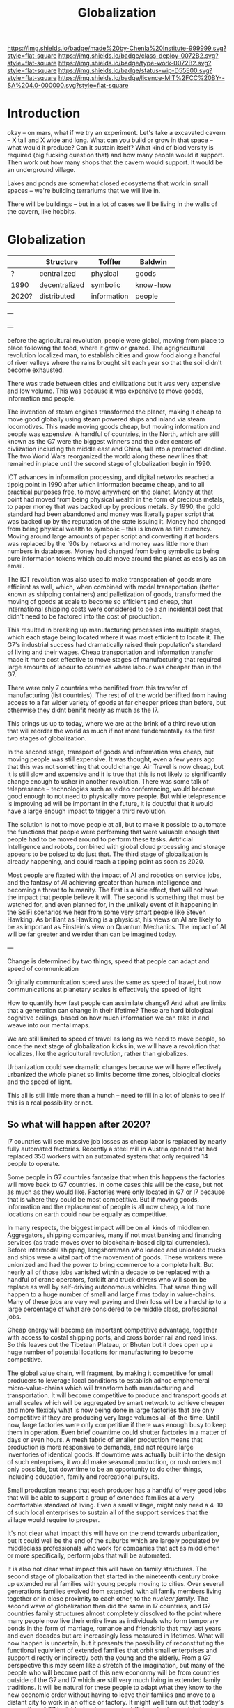 #   -*- mode: org; fill-column: 60 -*-
#+TITLE: Globalization
#+STARTUP: showall
#+TOC: headlines 4
#+PROPERTY: filename
  :PROPERTIES:
  :CUSTOM_ID: 
  :Name:      /home/deerpig/proj/chenla/deploy/deploy-globalization.org
  :Created:   2017-06-25T09:40@Prek Leap (11.642600N-104.919210W)
  :ID:        ec8d8f98-5f36-46c6-b007-62d9cbe293bd
  :VER:       551630498.146743026
  :GEO:       48P-491193-1287029-15
  :BXID:      proj:KQC2-1033
  :Class:     deploy
  :Type:      work
  :Status:    wip 
  :Licence:   MIT/CC BY-SA 4.0
  :END:

[[https://img.shields.io/badge/made%20by-Chenla%20Institute-999999.svg?style=flat-square]] 
[[https://img.shields.io/badge/class-deploy-0072B2.svg?style=flat-square]]
[[https://img.shields.io/badge/type-work-0072B2.svg?style=flat-square]]
[[https://img.shields.io/badge/status-wip-D55E00.svg?style=flat-square]]
[[https://img.shields.io/badge/licence-MIT%2FCC%20BY--SA%204.0-000000.svg?style=flat-square]]


* Introduction

okay -- on mars, what if we try an experiment.  Let's take a
excavated cavern -- X tall and X wide and long.  What can
you build or grow in that space -- what would it produce?
Can it sustain itself?  What kind of biodiversity is
required (big fucking question that) and how many people
would it support.  Then work out how many shops that the
cavern would support.  It would be an underground village.

Lakes and ponds are somewhat closed ecosystems that work in
small spaces -- we're building terrariums that we will live
in.

There will be buildings -- but in a lot of cases we'll be
living in the walls of the cavern, like hobbits.

* Globalization

  |       | Structure     | Toffler     | Baldwin  |
  |-------+---------------+-------------+----------|
  | ?     | centralized   | physical    | goods    |
  | 1990  | decentralized | symbolic    | know-how |
  | 2020? | distributed   | information | people   |
  
---




---


before the agricultural revolution, people were global,
moving from place to place following the food, where it grew
or grazed.  The agrigricultural revolution localized man, to
establish cities and grow food along a handful of river
valleys where the rains brought silt each year so that the
soil didn't become exhausted.

There was trade between cities and civilizations but it was
very expensive and low volume.   This was because it was
expensive to move goods, information and people.

The invention of steam engines transformed the planet,
making it cheap to move good globally using steam powered
ships and inland via steam locomotives.  This made moving
goods cheap, but moving information and people was
expensive.  A handful of countries, in the North, which are
still known as the G7 were the biggest winners and the older
centers of civlization including the middle east and China,
fall into a protracted decline.  The two World Wars
reorganized the world along these new lines that remained in
place until the second stage of globalization begin in 1990.

ICT advances in information processing, and digital networks
reached a tippig point in 1990 after which information
became cheap, and to all practical purposes free, to move
anywhere on the planet.  Money at that point had moved from
being physical wealth in the form of precious metals, to
paper money that was backed up by precious metals.  By 1990,
the gold standard had been abandoned and money was literally
paper script that was backed up by the reputation of the
state issuing it.  Money had changed from being physical
wealth to symbolic -- this is known as fiat currency.
Moving around large amounts of paper script and converting
it at borders was replaced by the '90s by networks and money
was little more than numbers in databases.  Money had
changed from being symbolic to being pure information tokens
which could move around the planet as easily as an email.

The ICT revolution was also used to make transporation of
goods more efficient as well, which, when combined with
modal transportation (better known as shipping containers)
and palletization of goods, transformed the moving of goods
at scale to become so efficient and cheap, that
international shipping costs were considered to be a an
incidental cost that didn't need to be factored into the
cost of production.

This resulted in breaking up manufacturing processes into
multiple stages, which each stage being located where it was
most efficient to locate it.  The G7's industrial success
had dramatically raised their population's standard of
living and their wages.  Cheap transportation and
information transfer made it more cost effective to move
stages of manufacturing that required large amounts of
labour to countries where labour was cheaper than in the G7.

There were only 7 countries who benifited from this transfer
of manufacturing (list countries).  The rest of of the world
benifited from having access to a far wider variety of goods
at far cheaper prices than before, but otherwise they didnt
benifit nearly as much as the I7.

This brings us up to today, where we are at the brink of a
third revolution that will reorder the world as much if not
more fundementally as the first two stages of globalization.

In the second stage, transport of goods and information was
cheap, but moving people was still expensive.  It was
thought, even a few years ago that this was not something
that could change.  Air Travel is now cheap, but it is still
slow and expensive and it is true that this is not likely to
significantly change enough to usher in another revolution.
There was some talk of telepresence -- technologies such as
video conferencing, would become good enough to not need to
physically move people.  But while telepresence is improving
ad will be important in the future, it is doubtful that it
would have a large enough impact to trigger a third
revolution.

The solution is not to move people at all, but to make it
possible to automate the functions that people were
performing that were valuable enough that people had to be
moved around to perform these tasks.  Artificial
Intelligence and robots, combined with global cloud
processing and storage appears to be poised to do just that.
The third stage of globalization is already happening, and
could reach a tipping point as soon as 2020.

Most people are fixated with the impact of AI and robotics
on service jobs, and the fantasy of AI achieving greater
than human intelligence and becoming a threat to humanity.
The first is a side effect, that will not have the impact
that people believe it will.  The second is something that
must be watched for, and even planned for, in the unlikely
event of it happening in the SciFi scenarios we hear from
some very smart people like Steven Hawking.  As brilliant as
Hawking is a physicist, his views on AI are likely to be as
important as Einstein's view on Quantum Mechanics.  The
impact of AI will be far greater and weirder than can be
imagined today.

---

Change is determined by two things, speed that people can
adapt and speed of communication

Originally communication speed was the same as speed of
travel, but now communications at planetary scales is
effectively the speed of light

How to quantify how fast people can assimilate change?  And
what are limits that a generation can change in their
lifetime?  These are hard biological cognitive ceilings,
based on how much information we can take in and weave into
our mental maps.

We are still limited to speed of travel as long as we need
to move people, so once the next stage of globalization
kicks in, we will have a revolution that localizes, like the
agricultural revolution, rather than globalizes.

Urbanization could see dramatic changes because we will have
effectively urbanized the whole planet so limits become 
time zones, biological clocks and the speed of light.

This all is still little more than a hunch -- need to fill
in a lot of blanks to see if this is a real possibility or
not.

** So what will happen after 2020?

I7 countries will see massive job losses as cheap labor is
replaced by nearly fully automated factories.  Recently a
steel mill in Austria opened that had replaced 350 workers
with an automated system that only required 14 people to
operate.

Some people in G7 countries fantasize that when this happens
the factories will move back to G7 countries.  In come cases
this will be the case, but not as much as they would like.
Factories were only located in G7 or I7 because that is
where they could be most competitive.  But if moving goods,
information and the replacement of people is all now cheap,
a lot more locations on earth could now be equally as
competitive.

In many respects, the biggest impact will be on all kinds of
middlemen.  Aggregators, shipping companies, many if not
most banking and financing services (as trade moves over to
blockchain-based digital currencies).  Before intermodal
shipping, longshoreman who loaded and unloaded trucks and
ships were a vital part of the movement of goods.  These
workers were unionized and had the power to bring commerce
to a complete halt.  But nearly all of those jobs vanished
within a decade to be replaced with a handful of crane
operators, forklift and truck drivers who will soon be
replace as well by self-driving autonomous vehicles.  That
same thing will happen to a huge number of small and large
firms today in value-chains.  Many of these jobs are very
well paying and their loss will be a hardship to a large
percentage of what are considered to be middle class,
professional jobs.

Cheap energy will become an important competitive advantage,
together with access to costal shipping ports, and cross
border rail and road links.  So this leaves out the Tibetean
Plateau, or Bhutan but it does open up a huge number of
potential locations for manufacturing to become competitive.

The global value chain, will fragment, by making it
competitive for small producers to leverage local conditions
to establish adhoc emphemeral micro-value-chains which will
transform both manufacturing and transportation.  It will
become competitive to produce and transport goods at small
scales which will be aggregated by smart network to achieve
cheaper and more flexibly what is now being done in large
factories that are only competitive if they are producing
very large volumes all-of-the-time.  Until now, large
factories were only competitive if there was enough busy to
keep them in operation.  Even brief downtime could shutter
factories in a matter of days or even hours.  A mesh fabric
of smaller production means that production is more
responsive to demands, and not require large inventories of
identical goods.  If downtime was actually built into the
design of such enterprises, it would make seasonal
production, or rush orders not only possible, but downtime
to be an opportunity to do other things, including
education, family and recreational pursuits.

Small production means that each producer has a handful of
very good jobs that will be able to support a group of
extended families at a very comfortable standard of living.
Even a small village, might only need a 4-10 of such local
enterprises to sustain all of the support services that the
village would require to prosper.

It's not clear what impact this will have on the trend
towards urbanization, but it could well be the end of the
suburbs which are largely populated by middleclass
professionals who work for companies that act as middlemen
or more specifically, perform jobs that will be automated.

It is also not clear what impact this will have on family
structures.  The second stage of globalization that started
in the nineteenth century broke up extended rural families
with young people moving to cities.  Over several
generations families evolved from extended, with all family
members living together or in close proximity to each other,
to the /nuclear family/.  The second wave of globalization
then did the same in I7 countries, and G7 countries family
structures almost completely dissolved to the point where
many people now live their entire lives as individuals who
form temporary bonds in the form of marriage, romance and
friendship that may last years and even decades but are
increasingly less measured in lifetimes.  What will now
happen is uncertain, but it presents the possibility of
reconstituting the functional equivilent of extended
families that orbit small enterprises and support directly
or indirectly both the young and the elderly.  From a G7
perspective this may seem like a stretch of the imagination,
but many of the people who will become part of this new
econonmy will be from countries outside of the G7 and I7
which are still very much living in extended family
traditions.  It will be natural for these people to adapt
what they know to the new economic order without having to
leave their families and move to a distant city to work in
an office or factory.  It might well turn out that today's
generation of G7 individuals who are cut adrift from lasting
social structures and interactions could become a series of
lost generations until the social structures establish
themselves.

This is not to say that this will be the end of
transnational mega-corporations.  But there will more
diversity and flexibility and the big companies will have to
undergo fundamental changes in order to survive.

Finally, we have not brought up the issue of intellectual
property and its role in any of the stages of globalization.
IP is either used as organizational knowledge which is kept
within the organization, that gives the organization
competitive advantage.  Or, through rent-seeking for
packaged and published information in the form of code,
text, images, video and audio.  Organizational knowledge is
here to stay -- rent-seeking of published information has an
uncertain future and largely will make no sense in the
emerging new economy.

It should also be pointed out that organizational knowledge
in terms of manufacturing processes and designs will be
needed by all of these potental small establishments to set
up shop.  It could be that the large companies today that
survive into the next stage will provide such knowledge as a
service which acts as infrastructure.  The big companies
will be able to compete with each other on the basis of how
fast they can innovate and make small enterprises
successful.

The other possibility, is that a lot of this organizational
knowledge will have to be reinvented by small enterprises
during the early stages of the revolution.  This lends
itself naturally to many small organizations contributing to
open source development of this knowledge which is
maintained as part of the commons.  In practice it won't be
one or the other, but a combination of all of these things
as well as a lot of things that we can not anticipate yet.







* Towards an antifragile distributed technological civilization

The civilization envisioned aims to be pragmatic, egalitarian and
above all else sustainable economically, culturally, and ecologically.
Rather than proscribing a top-down master-design and plan that is to
be filled in like a child's coloring book, the primer will provide
patterns that can be adapted and combined to set in motion generative
processes that meet sustainable goals over very long time frames.
People don't change much in a lifetime, and societies take many
generations to realize substantive change.  Cities that have been
designed on a city-planner or architect's drafting table are doomed to
failure.  Cities and the infrastructure and buildings and people in
them grow organically over decades and centuries.  What is needed is
an Ent's-eye perspective that can keep long term goals on track over
time frames that span many lifetimes and generations.

The work is meant to be a living document that will changed as new
things are learned and we as individuals, civilization and a species
learn to adapt to future changes that we can't predict or even imagine
today.  But the primer will evolve over time to always address the
needs of the present in context with a history and with an eye fixed
on the future.

* Globalization

  - [[http://www.claremont.org/crb/article/sending-jobs-overseas/][Sending Jobs Overseas]] | CRB
  - [[bib:baldwin:2016great][The Great Convergence: Information Technology and the New
    Globalization]] | Richard Baldwin (2016)
  - [[bib:baldwin:baldwin:2006globalisation][Globalisation: the great unbundling(s)]] | Richard
    Baldwin (2006)


#+begin_quote
Thus globalization’s third unbundling is likely to involve
workers in one nation providing services in another nation
-- including services that today require physical
presence. Or to use the unbundling theme, globalization’s
third unbundling is likely to allow labor services to be
physically unbundled from laborers.

-- [[bib:baldwin:2016great][The Great Convergence]] | Richard Baldwin (2016)
#+end_quote



* Localizing Globalization

don't know where this belongs:

#+begin_quote
Summary of the “three cascading constraints” view of globalization.

When horse carts and sailing ships were high-tech, goods, ideas, and
people mostly stayed put. For the vast majority of humanity, economic
life was orga nized at the village level (top panel).

Steamships and railroads radically lowered the cost of long-distance
trade, allowing production and consumption to separate in what could
be called globalization’s fi rst unbundling ( middle panel). But
relaxing the shipping constraint did not make the world flat since the
communication and face-to-face constraints were still in
evidence. Indeed, even as production moved away from consumption,
manufacturing gathered into factories and industrial districts — not
to economize on trade costs, but rather to save on communication and
face-to-face costs.

This microclustering spurred innovation in industrializing nations,
and the innovations stayed local due to the high cost of moving
ideas. The result was that know-how-per- worker rose much faster in
the North than it did in the South. Ultimately, this is what created
the great North-South income divide known as the Great Divergence.

Globalization’s second unbundling (bottom panel) became economical
when revolutionary advances in information and communication
technology made it possible to organize complex production processes
even when they were separated internationally. When this technical
possibility became a real ity, low wages in developing nations enticed
G7 firms to offshore some labor-intensive stages of production. Since
the production stages that were offshored still had to fit flawlessly
with those left onshore, the offshoring firms sent their know-how
along with the jobs. In this way, the flows of knowledge that used to
happen only inside G7 factories became a key player in globalization
(light bulbs in bottom panel).

These new information flows allowed a handful of developing nations to
industrialize at a dizzying pace — resulting in a massive shift of
industry from the North to the South. This Southern industrialization
— together with the commodity super-cycle it launched — propelled
emerging market income growth rates to unprecedented levels.  The
result was the “shocking share shift ” shown in Figure 1.

In a nutshell, this is how the ICT revolution transformed
globalization and its impact on the world economy; up to 1990,
globalization was mostly about goods crossing borders; now it is also
about know-how crossing borders.

-- [[bib:baldwin:2016great][The Great Convergence]] pg8 | Richard Baldwin (2016)
#+end_quote



the second unbundling favored 6 countries -- not the whole world.
This is because knowledge from the developed world decided where their
manufacturing was going to go and for a variety of reasons -- fear of
those countries learning what they knew, and perhaps these countries
were easier to deal with in the ways that were needed -- but if
"labour is unbundled from labourers" things could change.

I'm positing several things -- the transporation revolution is not
complete -- automation will change the economics of transporation and
transhipment (moving goods from one form of transport to another --
unloading and loading) to negate the present advantage of economies of
scale -- the lower limit is now set basically at the size of a
standard shipping contain and/or pallet.  These are the atomic units
of globalized transporation -- if that size shrinks, then we will see
smaller shops being able to compete in ways that they can't now.

Second -- robotics amplifies the labor of a single person.  One person
can control a dozen or more robots, so a shop with 10 people can
control 100 robots that are more efficient and don't sleep.  So a
small shop will be able to produce what 100 or more people are needed
to do today.

Robots are now pretty much only used in large production environments
-- they are expensive and difficult to program.  But there are a lot
of startups that are aiming to change that in a big way.  These
startups will sell to small shops to automate -- they will cost
thousands or tens of thousands of dollars, not hundreds of thousands
or millions.  They will be flexible, smart, capable of learning,
working along side humans safely and be able to do multiple tasks.
They will be networked and plugged directly into ERP and
transportation systems.  The robot will know that a self-driving truck
will arrive at 10am to pick up an order, so the robot will know to
prioritize work on that order and ensure that it is ready.  So each
part of the system is not only aware of it's task, but is able to
coordinate with other robots and the ERP system to change it's
behavior.  People won't have to tell every robot what to do, they will
only have to monitor overall processes, and do the bits that their
robots can't do until a robot is brought in that can do those tasks as
well.

Middlemen will be eaten by ICT and AI -- sales, marketing, inventory,
back office stuff will all be taken over by ERP AI systems.

Automation will allow far more customzation, and make it possible for
shops to produce a wider variety of goods.  Retooling and setting up
production will eventually become a mouseclick away.  Ten customers
send 50 CAD files, and you still only need a handful of people to
manage the robots to produce the goods and then hand them off to an
automated Dabbawallah sneakernet that will route each item to the next
stage of production or the final product to the end user.

Production chains can be built for production of single items.

More efficient production-to-recycle tracking of items will mean that
a significant amount of raw materials will be from recycled goods.
So, a network of automated local recycling will dissasemble, and
recover raw materials and reship to local production instead of it
going to waste or only a small amount of it going to big operators who
can do it at scale.  This will take some of the load off of the
problem of waste management, and mining and refining raw materials.
There will be limits to how far this can go -- but it would
interesting to see how far it /could/ go.  This will not happen
because it is the "right" thing to do, or because it's green or
because it is mandated by the state -- all of which might or might not
also be true -- people will do it if it is good business.

Part of the problem is that disassembly is adhoc -- goods today aren't
being built to be repaired, so aren't built to be repaired, let alone
recycled.  If regulations are put into place that require all goods to
be repairable with clear machine understandable methods for
disassembly, the amount of materials recovered would likely be far
higher.  Companies like Apple are notorious for this -- even going to
the extreme of using fasteners that require special tools that only
apple repair shops have access to.

So what we need is to require that goods be repairable in a
standardized way so we can automate disassembly.  Once the network
becomes big enough we can actually put a tax on any products that
don't conform to the standards -- which is fair because if they don't
follow the standards they need to pay for the additional costs
associated with recyling and disposal.

I do believe that telepresence and video conferencing will improve
dramatically over the next decade -- but this may well not be so
important as Baldwin thinks, if the changes I outlined above take
place.  If know-how is now confined to a handful of large players --
and much of that is still confined in developed countries, with
manufacturing knowhow increasingly being confined to the six second
unbundled winners, where will the knowhow come from for the newly
empowered smaller shops around the world to obtain the knowledge they
need to play the game?

One scenario is that they will initially be locked out, so instead
they will drive an opensource movement to replicate all of this
specialized knowledge and share it.  If you are a small player this
makes a lot of sense -- use open source and contribute back and you
get all of the advantages of other people developing for you.  If you
are primarily selling in local production chains then you aren't even
worried about this helping your competition....

This will also only be able to happen if it can emerge bottom up.  It
won't happen as part of state inititives, and there will likely be a
lot of blowback from the state and from big corporate players --
because first it will be amusing and dismissed, then it will be
annoying, then they will take it seriously and see it as a threat and
fight back by trying to stop the inevitable.  Then you win.




---

The recent alarm about how robots and automation will eliminate jobs
and only make the rich even richer is a very real scenario.  But it
doesn't have to happen that way.  Automation using AI and robotics is
inevitable, but the form that it takes is not.  Every major
technological revolution results in breaking up existing power
structures and for at least a short time, moves that power from the
center to the edges.  Before power beginds to consolidate around a
small number of players.  We are at the beginning of one of those
moments in history.  What we do with it is up to us.

One of the core ideas that will be introduced in the primer is
/process guilds/.  The idea of decentralizing production and logistics
to make possible a network of production that is far more flexible and
powerful than can be achieved through centralized factorys and supply
chains that are highly efficient at scale.  Robotics and AI will make
it possible for many small operations come work together on a job by
job basis to be able to produce far higher quality goods and services
that are customized for individual needs and when possible to provide
these things as close to where they are needed as possible.  The
system will work a somewhat like bit-torrent, which breaks large files
into smaller parts which are /seeded/ from many different places.  So
that when you download a large file such as a movie, you are not
downloading from one location but many at the same time.  The same
idea could be applied to work as a /thing-torrent/ but instead of each
seeder serving a copy of a part of a file, each seeder will contribute
to the production of a product or service with the last step in being
the delivery of a finished product.  Rather than a single company
placing orders for materials, or sub-assemblies or design or
processing, the network itself will organize it and as each step in
the process guild is bid on and assigned, the network will then create
a torrent that the customer runs and will result in what is needed.

#+begin_quote
But around 1990, the cost of sharing information at a distance fell
dramatically. Workers on complex projects no longer had to cluster in
the same factory, mill town, or even country. Other factors entered
in. Tariffs fell. The rise of “Global English” as a common language of
business reduced the cost of moving information (albeit at an
exorbitant cost in culture). “Containerization” (the use of
standard-sized shipping containers across road, rail, and sea
transport) made packing and shipping predictable and helped break the
world’s powerful longshoremen’s unions.

-- [[http://www.claremont.org/crb/article/sending-jobs-overseas/][Sending Jobs Overseas]] | CRB
#+end_quote

  - network/compute/storage
  - order fulfillment
  - cost of goods/services
  - delivery
  - market


#+begin_quote
But computers were the key. Once a complex manufacturing process could
be supervised from afar, it could be broken up into the simplest
constituent tasks, and those could be done almost anywhere. Why not do
them in those economies that paid workers a pittance? Far-flung
“global value chains” replaced assembly lines. Corporations came to do
some of the work of governments, because in the free-trade climate
imposed by the U.S., they could play governments off against one
another. Globalization is not about nations anymore. It is not about
products. And the most recent elections showed that it has not been
about people for a long time. No, it is about tasks.

-- [[http://www.claremont.org/crb/article/sending-jobs-overseas/][Sending Jobs Overseas]] | CRB
#+end_quote



In effect the system takes most of the middlemen out of the picture,
which means that finished goods and services will be far cheaper.
This is exactly what happened with shipping pallets and shipping
containers, they cut out longshoreman and workers who loaded and
unloaded ships, railroad cars and trucks, so that goods could be
transfered from one form of transporation to another in minutes or
hours with a handful of people instead of days and weeks using scores
or even hundreds of people.  When this was combined with computer
networks and global financial transactions over those networks the
result is what we call globalization.  Present day globalization works
best at scale and with moving very large numbers of identical things.
Small producers and small production runs could not scale large enough
to take advantage of the system, so ever larger centralized production
replaced smaller producers.  This is not only true for industrial
production, but for agricultural production as well.

The next stage of globalization will make it possible for small
producers to compete at small scales with companies producing at
scale.  And I believe that there is a window of opportunity to
leverage the strength of small producers to be able to produce highly
customized goods and services that the large centralized producers can
not provide.  If you have a choice between something made locally,
that has been designed and built specifically for you, for the same
price as the cookie cutter product from a factory on the opposite side
of the planet that is designed to break down in three years to force
you to buy another one, which would you choose?

Small local producers who build things that last and are designed to
be repaired and upgraded can be much more than just sell you
something, they are building a relationship with you that might span
decades or even generations.

And nearly every order will assemble a custom supply chain, production
chain and logistics with bids and payments all happening
automatically.

---

Another way of thinking about what I am proposing is to take all of
the things we have learned that made globalization such a success at
scale, we need to apply to localization at small scales and that the
way this will be done is through automation including robots and
software that includes AI.  In other words, localization is
globalization without needing to scale....


** Just in time

-- in effect you are routing production, and using a traveling
salesman problem type solution to find the best match between the
location of each part of the guild and the end destination.

-- this is very much a just-in-time model, which can be both a bug and
a feature.  In the case of the Bangkok floods, just-in-time resulted
in the whole chain breaking.  But process guilds are designed to be
flexible so that if there is a problem in one place, the system will
route production around the problem.

But this is not enough -- the system has to incorporate
load-balancing, and be able to anticipate demand but also slowdown in
demand -- the larger the network becomes the more efficient it will
become because the load can be taken up outside a bioregion when need
be.  And seasonal fluxuations in different regions can mean that
production in one place because it is a low season can continue and
delivered to places where it is high season.

Low season is also the time when stockpiles can be built up, like
chopping wood throughout the summer for the comming of winter.


** The end of economies of scale

Economies of scale is the undisputed meta mantra that has been chanted
/ad nauseum/ by every industrialist or industrialist wannabe for the
past hundred years.

Things become increasingly more efficient and cheaper the larger the
scale at which you do them.  No one would argue that.  And this has
been true for a very long time.  But what if it wasn't?

Scale and working at scale is based on some very fundamental
assumptions.  But what if those assumptions were not absolute?  

Oh, you can't compete against Walmart, or Seven-Eleven or McDonalds,
or Alibaba, Amazon, Google, or Facebook because they can buy things in
volume and get their costs down lower than a small shop ever could.
Google can get electricity, bandwidth, and hardware cheaper -- they
have the resources to build datacenters so large that they have their
own the name, the "Googleplex."  Industrial scale farms can keep their
costs so low, and their volumes so high that no one can compete with
them on price.  Small farmers have been driven out of business because
they can't even cover their costs at the prices that the industrial
giants can make a profit at.

  - scale means that products must be standardized, and limited -- ala
    Henry Ford's you can get a Model-T any color you like so long as
    it's black.
  - scale means that there are no small runs -- all runs must be
    large, and must sell at that scale or the enormous capital costs
    eat the company alive.  so you must keep sales up to support the
    production infrastructure and vice versa
  - the larger something is, the more simplified it has to become
  - the larger something is, the more complex it becomes and the
    slower it can respond to change, and adapt.  Once a ship is
    underway it takes a long time to stop or turn.

Big farms must simplify to take advantage of economies of scale -- so
they practice mono-culture.  And despite all of the claims of how
miraculously efficient modern farming is, no monoculture crop will
ever reach the same production levels per hectre of a Chinese or
Japanese farm from the 18th or early 19th century.  Such farms didn't
grow one crop on a plot of land, they would grow dozens at once.  And
taken together each type of plant will have a lower yield per hectre
but all of the plants and animals, taken together will have a far
higher yeild, with far less outside inputs than even the most advanced
GM monoculture farm.  But traditional farming techniques were also
highly labor intensive and very specific to the microclimate and
conditions on each plot.  These systems did not scale.

** Everything is ERP

ERP models business processes -- in effect, we are proposing building
a mesh of business processes that are, when possible, automated, and
everything is interoperable with everything else.

The problem with all of the ERP systems that I have looked at is that
they are maps that describe business processes.  When you look at a
process in an ERP application you are seeing a description of a
process that is not directly connected to that process at all.  Even
worse, most ERP requires you to do data entry to even do that much.

There are exceptions -- sometimes inventory is included as part of the
system -- but the inventory is itself an external description, like a
library catalog.  Time card clocks can be integrated, as well as
barcode and POS systems, but all of these are severely limited because
POS and time clocks etc have crappy APIs that are inconsistent across
vendors who add them on as an afterthought.  We need to come up with a
widely accepted API for say, security cameras and biometric devices
that venders can support as a standard.  If enough applications
require that that standard be followed the venders will comply, but
not without a lot of reluctance.

As Larry Lessig said, code must be law -- we must bake our laws into
our code.  In the same way, ERP must bake business processes into the
code as well.  When you look at a business process in an ERP system
you should be looking at the process, not a description of it.



** Everything is an outward facing service

  - [[https://www.theatlantic.com/business/archive/2017/04/retail-meltdown-of-2017/522384/][The Great Retail Apocalypse of 2017]] | The Atlantic
  - [[https://techcrunch.com/2017/05/14/why-amazon-is-eating-the-world/][Why Amazon is eating the world]] | TechCrunch
  - [[https://en.wikipedia.org/wiki/Service-oriented_architecture][Service-oriented architecture]] | Wikipedia
  - [[https://en.wikipedia.org/wiki/Microservices][Microservices]]  Wikipedia

Jeff Bezo's insight was that if you are doing something inhouse, if
you open that up as an external service that people can purchase it
forces you to make that service competitive with the same service
offered by other companies.  If you are making money, then you are
probably doing okay, and your internal use of that service will
benefit greatly from it.

#+begin_quote
By carving out an operational piece of the company as a platform, they
could future-proof the company against inefficiency and technological
stagnation.

-- [[https://techcrunch.com/2017/05/14/why-amazon-is-eating-the-world/][Why Amazon is eating the world]] | Zack Kanter, TechCrunch
#+end_quote



#+begin_quote
So one day Jeff Bezos issued a mandate.  He's doing that all the time,
of course, and people scramble like ants being pounded with a rubber
mallet whenever it happens. But on one occasion -- back around 2002 I
think, plus or minus a year -- he issued a mandate that was so out
there, so huge and eye-bulgingly ponderous, that it made all of his
other mandates look like unsolicited peer bonuses.

His Big Mandate went something along these lines:

  1. All teams will henceforth expose their data and functionality
     through service interfaces.
  2. Teams must communicate with each other through these interfaces.
  3. There will be no other form of interprocess communication
     allowed: no direct linking, no direct reads of another team's
     data store, no shared-memory model, no back-doors whatsoever.
     The only communication allowed is via service interface calls
     over the network.
  4. It doesn't matter what technology they use.  HTTP, Corba, Pubsub,
     custom protocols -- doesn't matter.  Bezos doesn't care.
  5. All service interfaces, without exception, must be designed from
     the ground up to be externalizable.  That is to say, the team
     must plan and design to be able to expose the interface to
     developers in the outside world.  No exceptions.
  6. Anyone who doesn't do this will be fired.
  7. Thank you; have a nice day!

Ha, ha!  You 150-odd ex-Amazon folks here will of course realize
immediately that #7 was a little joke I threw in, because Bezos most
definitely does not give a shit about your day.

-- [[https://plus.google.com/+RipRowan/posts/eVeouesvaVX][Stevey's Google Platforms Rant]] | Steve Yegge
#+end_quote


* Cosmopolitan Provinces

One of the most important things that the process of urbanizing the
world's populations is they first become urbanized, and then
eventually cosmopolitan

Rural populations have a number of key disadvantages over urban
populations.

  - poor education
  - little intercourse wih people from other economic, social, ethnic
    groups
  - not fluent in navigating legible systems 
  - limited to interacting with a small group of peers who seldom if
    ever travel more than a couple hours from where they were born in
    their entire lives
  - isolation, economically, socially and physically
  - limited or no access to expertise
  - poor infrastructure

So when states move infrastructure to rural areas, say a factory, a
military base, a university -- you inevitably get the town-gown
conflict because outsiders from urban areas need to be brought in with
expert domain knowledge to manage them.  The local people rightly see
them as a threat, even when they bring in revenue and create jobs,
because no matter how much money comes into town, the outsiders will
always be in charge, and decsions are made by other people who will
never set foot in their town, that they have no input or control
over.  The power imbalance is not healthy for the local people, and it
is always understood, that if the wind changes direction, these
outsiders will close down operations and leave without a moments
consideration of the impact that this will have on the local economy.

Fortunately, the thing that gives centralized systems, from factories
to cities to states power is the speed of communication.  If you bring
all the knowledge together that is needed to do something in one room,
then you have an advantage over those who don't.  That's what cities
do, bring people physically close together to exchange knowledge.

Computers and digital communications have the potential of doing the
same thing -- but without having to bring everyone physically into the
same room.  There are an increasing number of companies that have no
offices, their workers are scattered around the world.

We're still learning how to do this, and to rewire our brains to be
able to exchange knowledge without physically being in the same room
and there is still a long ways to go.  There are no end in the number
of ways we communicate that are not verbal or written.

But that is still only one part of the problem.  We need to establish
a tradition for /all/ young people living in the provinces to spend at
least a couple of years living and working and learning in another
part of the world.  No exceptions -- even the person who never aspires
to do anything more than work in a nail salon after high school should
not just travel but spend at least two calendar years somewhere else.

For Americans, WWII was a large scale social experiment.  Not only
men, were shipped to all points around the world for at least a couple
of years, but the women at home were thrust into a wide range of jobs
during the war that had never been done before by anyone except men.

Before WWII america was a backwater frontier nation, that was almost
as inward looking and insular as the Chinese.  This was in stark
contrast with Great Britian which had centuries of experience running
a global empire.  In GB you were never more than a single degree of
separation from someone who was or had lived abroad.  I would imagine
that pre-WWII the only people who most people knew who had lived
abroad were recent immigrants.  America was not a comopolitan nation.
It still isn't today, outside the larger coastal cities -- and those
along the southern border with Mexico.

The other mechanism (other than conscription) for getting people to
travel and become comfortable living away from where they grew up was
and is, colleges and universities.

One of the great things about going to university is that a percentage
of graduates /never/ move back.  This is enormously important, and is
responsible for countless families to be able to break the bonds with
places where there were limited opportunities -- it's a major
contributing part of upward mobility.  Factory work in cities simply
uproots people, breaks up social and family support structures and
strands factory workers in situations which in many respects is no
better than where they had come from, and with no real opportunity to
move up the economic ladder.

We need to add new ways for people to be to broaden their horizons,
and if where they grew up doesn't provide the opportunities for them,
that they can find them elsewhere.  But at the same time, we need to
make sure that new blood is injected into the provinces -- it can't be
a one way draining of the countryside to urban centers.

This is why I find idea of a wandering journeyman to job polishing and
honing one's art or craft until one is ready to become a master so
appealing.

  - [[https://en.wikipedia.org/wiki/Apprenticeship][Apprenticeship]]   | Wikipedia
  - [[https://en.wikipedia.org/wiki/Journeyman][Journeyman]]       | Wikipedia
  - [[https://en.wikipedia.org/wiki/Masterpiece][Masterpiece]]      | Wikipedia
  - [[https://en.wikipedia.org/wiki/Master_craftsman][Master craftsman]] | Wikipedia

